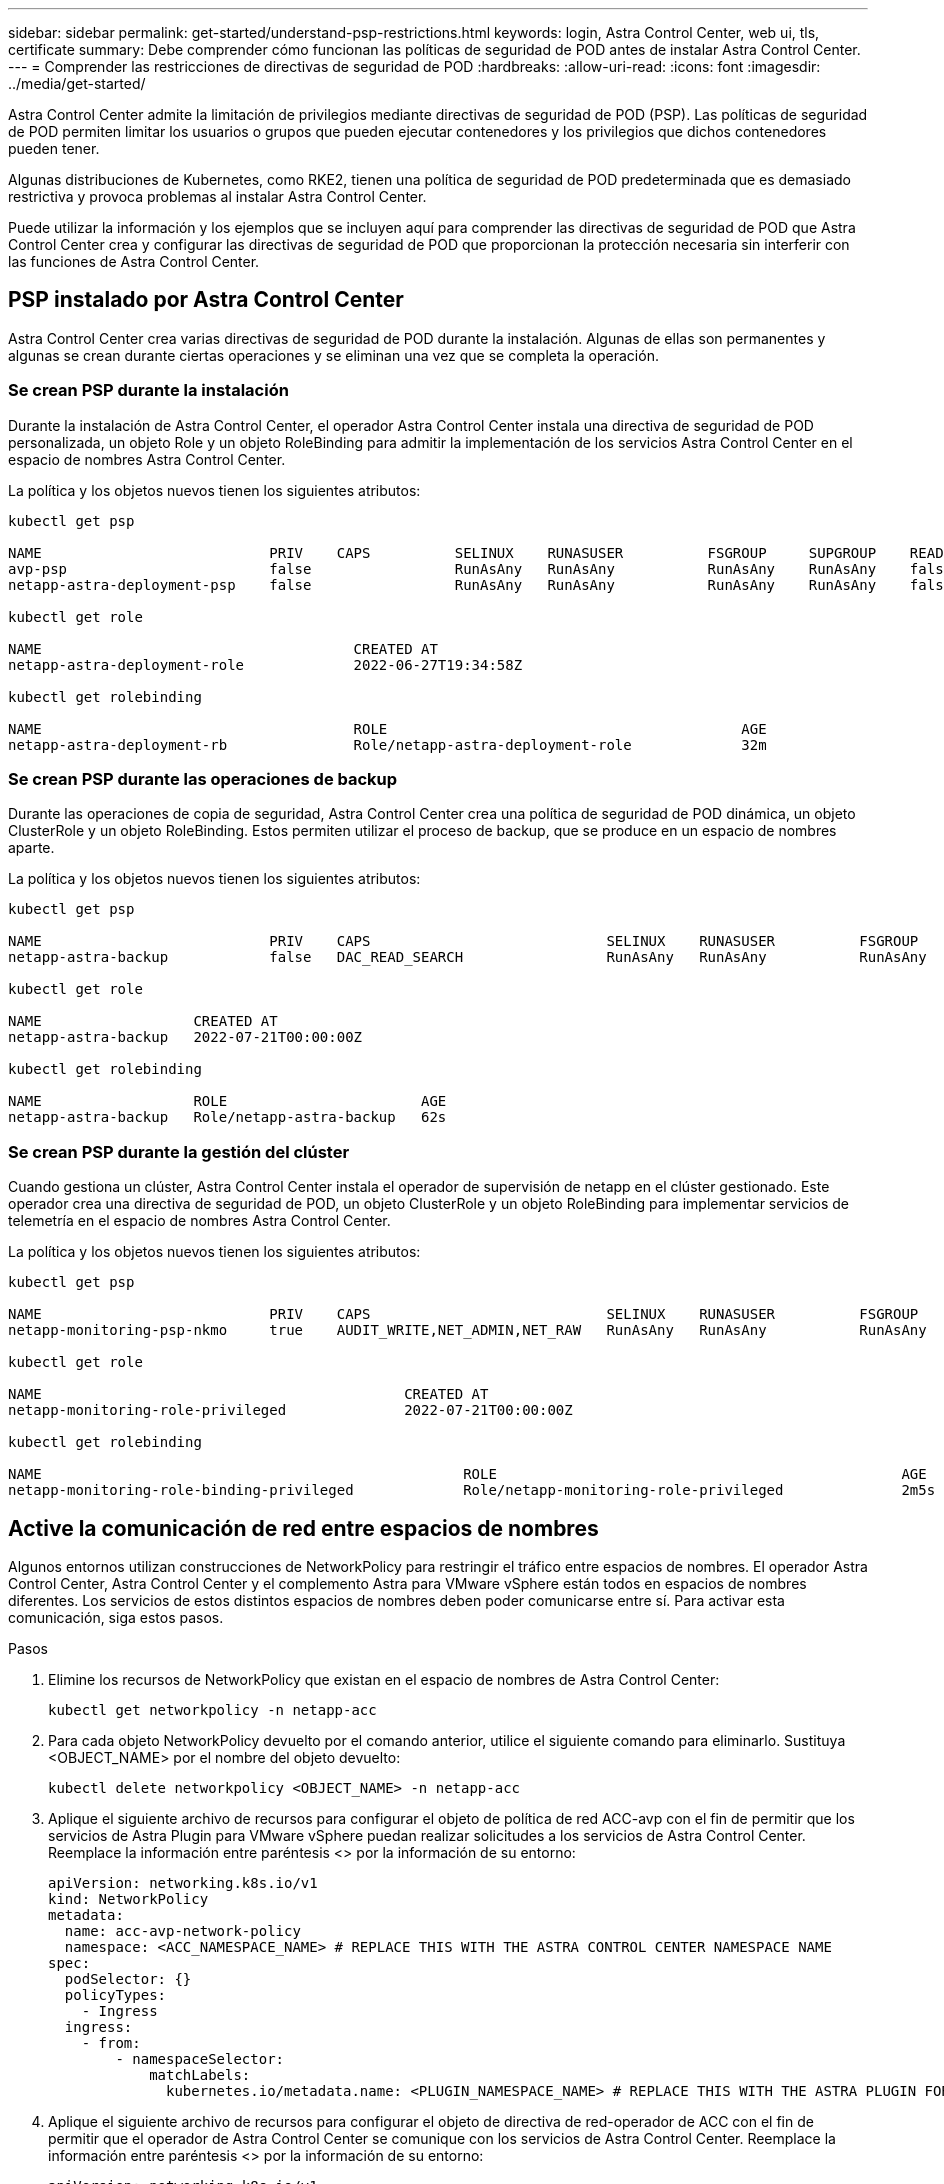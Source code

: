 ---
sidebar: sidebar 
permalink: get-started/understand-psp-restrictions.html 
keywords: login, Astra Control Center, web ui, tls, certificate 
summary: Debe comprender cómo funcionan las políticas de seguridad de POD antes de instalar Astra Control Center. 
---
= Comprender las restricciones de directivas de seguridad de POD
:hardbreaks:
:allow-uri-read: 
:icons: font
:imagesdir: ../media/get-started/


Astra Control Center admite la limitación de privilegios mediante directivas de seguridad de POD (PSP). Las políticas de seguridad de POD permiten limitar los usuarios o grupos que pueden ejecutar contenedores y los privilegios que dichos contenedores pueden tener.

Algunas distribuciones de Kubernetes, como RKE2, tienen una política de seguridad de POD predeterminada que es demasiado restrictiva y provoca problemas al instalar Astra Control Center.

Puede utilizar la información y los ejemplos que se incluyen aquí para comprender las directivas de seguridad de POD que Astra Control Center crea y configurar las directivas de seguridad de POD que proporcionan la protección necesaria sin interferir con las funciones de Astra Control Center.



== PSP instalado por Astra Control Center

Astra Control Center crea varias directivas de seguridad de POD durante la instalación. Algunas de ellas son permanentes y algunas se crean durante ciertas operaciones y se eliminan una vez que se completa la operación.



=== Se crean PSP durante la instalación

Durante la instalación de Astra Control Center, el operador Astra Control Center instala una directiva de seguridad de POD personalizada, un objeto Role y un objeto RoleBinding para admitir la implementación de los servicios Astra Control Center en el espacio de nombres Astra Control Center.

La política y los objetos nuevos tienen los siguientes atributos:

[listing]
----
kubectl get psp

NAME                           PRIV    CAPS          SELINUX    RUNASUSER          FSGROUP     SUPGROUP    READONLYROOTFS   VOLUMES
avp-psp                        false                 RunAsAny   RunAsAny           RunAsAny    RunAsAny    false            *
netapp-astra-deployment-psp    false                 RunAsAny   RunAsAny           RunAsAny    RunAsAny    false            *

kubectl get role

NAME                                     CREATED AT
netapp-astra-deployment-role             2022-06-27T19:34:58Z

kubectl get rolebinding

NAME                                     ROLE                                          AGE
netapp-astra-deployment-rb               Role/netapp-astra-deployment-role             32m
----


=== Se crean PSP durante las operaciones de backup

Durante las operaciones de copia de seguridad, Astra Control Center crea una política de seguridad de POD dinámica, un objeto ClusterRole y un objeto RoleBinding. Estos permiten utilizar el proceso de backup, que se produce en un espacio de nombres aparte.

La política y los objetos nuevos tienen los siguientes atributos:

[listing]
----
kubectl get psp

NAME                           PRIV    CAPS                            SELINUX    RUNASUSER          FSGROUP     SUPGROUP    READONLYROOTFS   VOLUMES
netapp-astra-backup            false   DAC_READ_SEARCH                 RunAsAny   RunAsAny           RunAsAny    RunAsAny    false            *

kubectl get role

NAME                  CREATED AT
netapp-astra-backup   2022-07-21T00:00:00Z

kubectl get rolebinding

NAME                  ROLE                       AGE
netapp-astra-backup   Role/netapp-astra-backup   62s
----


=== Se crean PSP durante la gestión del clúster

Cuando gestiona un clúster, Astra Control Center instala el operador de supervisión de netapp en el clúster gestionado. Este operador crea una directiva de seguridad de POD, un objeto ClusterRole y un objeto RoleBinding para implementar servicios de telemetría en el espacio de nombres Astra Control Center.

La política y los objetos nuevos tienen los siguientes atributos:

[listing]
----
kubectl get psp

NAME                           PRIV    CAPS                            SELINUX    RUNASUSER          FSGROUP     SUPGROUP    READONLYROOTFS   VOLUMES
netapp-monitoring-psp-nkmo     true    AUDIT_WRITE,NET_ADMIN,NET_RAW   RunAsAny   RunAsAny           RunAsAny    RunAsAny    false            *

kubectl get role

NAME                                           CREATED AT
netapp-monitoring-role-privileged              2022-07-21T00:00:00Z

kubectl get rolebinding

NAME                                                  ROLE                                                AGE
netapp-monitoring-role-binding-privileged             Role/netapp-monitoring-role-privileged              2m5s
----


== Active la comunicación de red entre espacios de nombres

Algunos entornos utilizan construcciones de NetworkPolicy para restringir el tráfico entre espacios de nombres. El operador Astra Control Center, Astra Control Center y el complemento Astra para VMware vSphere están todos en espacios de nombres diferentes. Los servicios de estos distintos espacios de nombres deben poder comunicarse entre sí. Para activar esta comunicación, siga estos pasos.

.Pasos
. Elimine los recursos de NetworkPolicy que existan en el espacio de nombres de Astra Control Center:
+
[source, sh]
----
kubectl get networkpolicy -n netapp-acc
----
. Para cada objeto NetworkPolicy devuelto por el comando anterior, utilice el siguiente comando para eliminarlo. Sustituya <OBJECT_NAME> por el nombre del objeto devuelto:
+
[source, sh]
----
kubectl delete networkpolicy <OBJECT_NAME> -n netapp-acc
----
. Aplique el siguiente archivo de recursos para configurar el objeto de política de red ACC-avp con el fin de permitir que los servicios de Astra Plugin para VMware vSphere puedan realizar solicitudes a los servicios de Astra Control Center. Reemplace la información entre paréntesis <> por la información de su entorno:
+
[source, yaml]
----
apiVersion: networking.k8s.io/v1
kind: NetworkPolicy
metadata:
  name: acc-avp-network-policy
  namespace: <ACC_NAMESPACE_NAME> # REPLACE THIS WITH THE ASTRA CONTROL CENTER NAMESPACE NAME
spec:
  podSelector: {}
  policyTypes:
    - Ingress
  ingress:
    - from:
        - namespaceSelector:
            matchLabels:
              kubernetes.io/metadata.name: <PLUGIN_NAMESPACE_NAME> # REPLACE THIS WITH THE ASTRA PLUGIN FOR VMWARE VSPHERE NAMESPACE NAME
----
. Aplique el siguiente archivo de recursos para configurar el objeto de directiva de red-operador de ACC con el fin de permitir que el operador de Astra Control Center se comunique con los servicios de Astra Control Center. Reemplace la información entre paréntesis <> por la información de su entorno:
+
[source, yaml]
----
apiVersion: networking.k8s.io/v1
kind: NetworkPolicy
metadata:
  name: acc-operator-network-policy
  namespace: <ACC_NAMESPACE_NAME> # REPLACE THIS WITH THE ASTRA CONTROL CENTER NAMESPACE NAME
spec:
  podSelector: {}
  policyTypes:
    - Ingress
  ingress:
    - from:
        - namespaceSelector:
            matchLabels:
              kubernetes.io/metadata.name: <NETAPP-ACC-OPERATOR> # REPLACE THIS WITH THE OPERATOR NAMESPACE NAME
----




== Quite las limitaciones de recursos

Algunos entornos utilizan los objetos ResourceQuotas y LimitRanges para evitar que los recursos de un espacio de nombres consuman toda la CPU y memoria disponibles en el clúster. Astra Control Center no establece límites máximos, por lo que no se ajusta a esos recursos. Debe eliminarlos de los espacios de nombres en los que planea instalar Astra Control Center.

Puede utilizar los siguientes pasos para recuperar y eliminar estas cuotas y límites. En estos ejemplos, el resultado del comando se muestra inmediatamente después del comando.

.Pasos
. Obtenga las cuotas de recursos en el espacio de nombres ACC-netapp:
+
[source, sh]
----
kubectl get quota -n netapp-acc
----
+
Respuesta:

+
[listing]
----
NAME          AGE   REQUEST                                        LIMIT
pods-high     16s   requests.cpu: 0/20, requests.memory: 0/100Gi   limits.cpu: 0/200, limits.memory: 0/1000Gi
pods-low      15s   requests.cpu: 0/1, requests.memory: 0/1Gi      limits.cpu: 0/2, limits.memory: 0/2Gi
pods-medium   16s   requests.cpu: 0/10, requests.memory: 0/20Gi    limits.cpu: 0/20, limits.memory: 0/200Gi
----
. Elimine todas las cuotas de recursos por nombre:
+
[source, sh]
----
kubectl delete resourcequota  pods-high -n netapp-acc
----
+
[source, sh]
----
kubectl delete resourcequota  pods-low -n netapp-acc
----
+
[source, sh]
----
kubectl delete resourcequota  pods-medium -n netapp-acc
----
. Obtenga los rangos de límites en el espacio de nombres ACC-netapp:
+
[source, sh]
----
kubectl get limits -n netapp-acc
----
+
Respuesta:

+
[listing]
----
NAME              CREATED AT
cpu-limit-range   2022-06-27T19:01:23Z
----
. Eliminar los rangos de límites por nombre:
+
[source, sh]
----
kubectl delete limitrange cpu-limit-range -n netapp-acc
----

